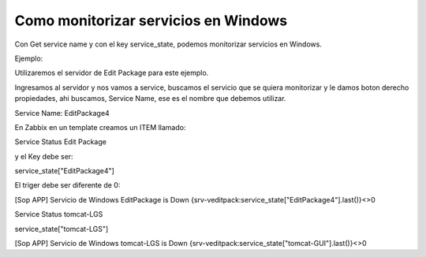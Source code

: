 Como monitorizar servicios en Windows
======================================

Con Get service name y con el key service_state, podemos monitorizar servicios en Windows.


Ejemplo:

Utilizaremos el servidor de Edit Package para este ejemplo.

Ingresamos al servidor y nos vamos a service, buscamos el servicio que se quiera monitorizar y le damos boton derecho propiedades,
ahi buscamos, Service Name, ese es el nombre que debemos utilizar.

Service Name: EditPackage4

En Zabbix en un template creamos un ITEM llamado:

Service Status Edit Package

y el Key debe ser:

service_state["EditPackage4"]

El triger debe ser diferente de 0:

[Sop APP] Servicio de Windows EditPackage is Down	
{srv-veditpack:service_state["EditPackage4"].last()}<>0

Service Status tomcat-LGS

service_state["tomcat-LGS"]

[Sop APP] Servicio de Windows tomcat-LGS is Down	
{srv-veditpack:service_state["tomcat-GUI"].last()}<>0